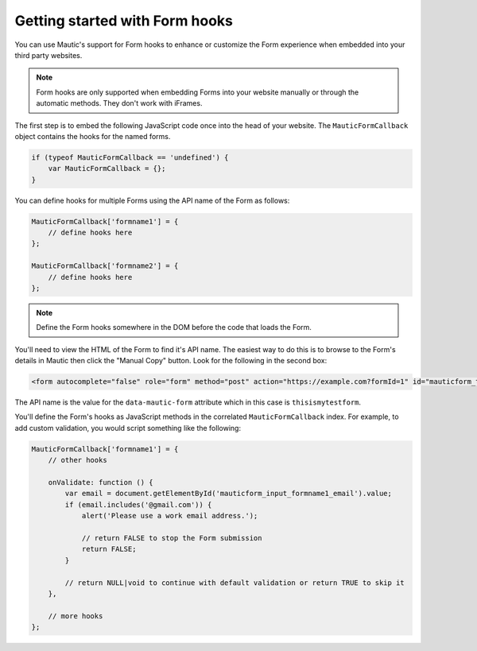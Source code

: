 Getting started with Form hooks
###############################

You can use Mautic's support for Form hooks to enhance or customize the Form experience when embedded into your third party websites.

.. Note:: Form hooks are only supported when embedding Forms into your website manually or through the automatic methods. They don't work with iFrames.

The first step is to embed the following JavaScript code once into the head of your website. The ``MauticFormCallback`` object contains the hooks for the named forms.

.. code-block:: javascript

    if (typeof MauticFormCallback == 'undefined') {
        var MauticFormCallback = {};
    }

You can define hooks for multiple Forms using the API name of the Form as follows:

.. code-block:: javascript

    MauticFormCallback['formname1'] = {
        // define hooks here
    };

    MauticFormCallback['formname2'] = {
        // define hooks here
    };

.. Note:: Define the Form hooks somewhere in the DOM before the code that loads the Form.

You'll need to view the HTML of the Form to find it's API name. The easiest way to do this is to browse to the Form's details in Mautic then click the "Manual Copy" button. Look for the following in the second box:

.. code-block:: html

    <form autocomplete="false" role="form" method="post" action="https://example.com?formId=1" id="mauticform_thisismytestform" data-mautic-form="thisismytestform" enctype="multipart/form-data">

The API name is the value for the ``data-mautic-form`` attribute which in this case is ``thisismytestform``.

You'll define the Form's hooks as JavaScript methods in the correlated ``MauticFormCallback`` index. For example, to add custom validation, you would script something like the following:

.. code-block:: javascript

    MauticFormCallback['formname1'] = {
        // other hooks

        onValidate: function () {
            var email = document.getElementById('mauticform_input_formname1_email').value;
            if (email.includes('@gmail.com')) {
                alert('Please use a work email address.');

                // return FALSE to stop the Form submission
                return FALSE;
            }

            // return NULL|void to continue with default validation or return TRUE to skip it
        },

        // more hooks
    };
